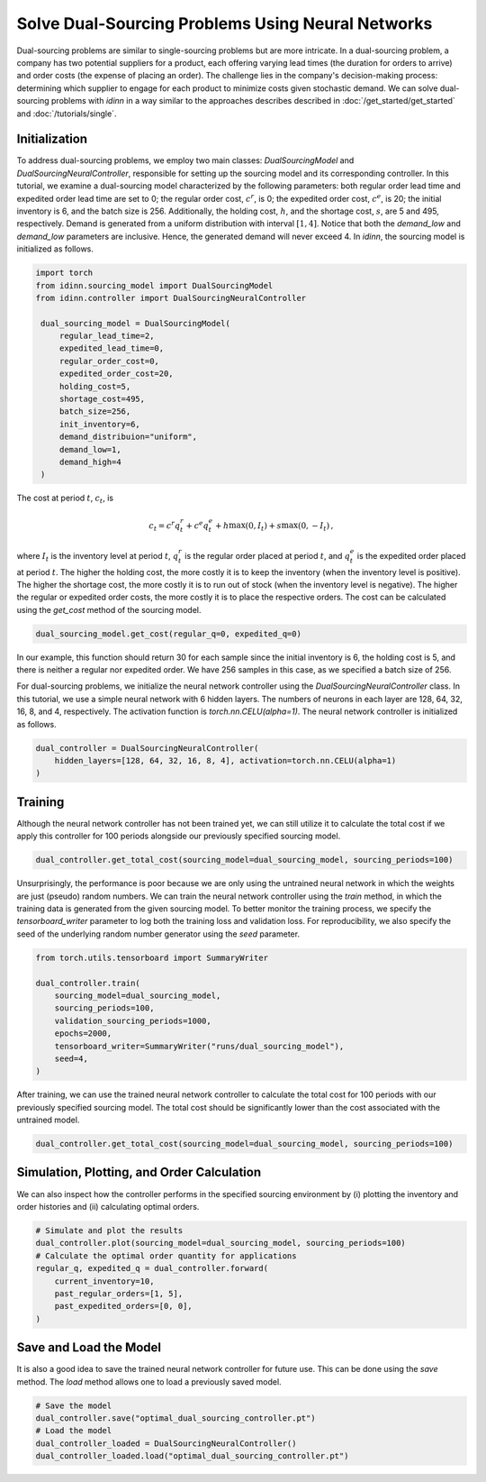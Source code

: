 Solve Dual-Sourcing Problems Using Neural Networks
==================================================

Dual-sourcing problems are similar to single-sourcing problems but are more intricate. In a dual-sourcing problem, a company has two potential suppliers for a product, each offering varying lead times (the duration for orders to arrive) and order costs (the expense of placing an order). The challenge lies in the company's decision-making process: determining which supplier to engage for each product to minimize costs given stochastic demand. We can solve dual-sourcing problems with `idinn` in a way similar to the approaches describes described in :doc:`/get_started/get_started` and :doc:`/tutorials/single`.

Initialization
--------------

To address dual-sourcing problems, we employ two main classes: `DualSourcingModel` and `DualSourcingNeuralController`, responsible for setting up the sourcing model and its corresponding controller. In this tutorial, we examine a dual-sourcing model characterized by the following parameters: both regular order lead time and expedited order lead time are set to 0; the regular order cost, :math:`c^r`, is 0; the expedited order cost, :math:`c^e`, is 20; the initial inventory is 6, and the batch size is 256. Additionally, the holding cost, :math:`h`, and the shortage cost, :math:`s`, are 5 and 495, respectively. Demand is generated from a uniform distribution with interval :math:`[1, 4]`. Notice that both the `demand_low` and `demand_low` parameters are inclusive. Hence, the generated demand will never exceed 4. In `idinn`, the sourcing model is initialized as follows.

.. code-block:: python
    
   import torch
   from idinn.sourcing_model import DualSourcingModel
   from idinn.controller import DualSourcingNeuralController

    dual_sourcing_model = DualSourcingModel(
        regular_lead_time=2,
        expedited_lead_time=0,
        regular_order_cost=0,
        expedited_order_cost=20,
        holding_cost=5,
        shortage_cost=495,
        batch_size=256,
        init_inventory=6,
        demand_distribuion="uniform",
        demand_low=1,
        demand_high=4
    )

The cost at period :math:`t`, :math:`c_t`, is

.. math::

   c_t = c^r q^r_t + c^e q^e_t + h \max(0, I_t) + s \max(0, - I_t)\,,

where :math:`I_t` is the inventory level at period :math:`t`, :math:`q^r_t` is the regular order placed at period :math:`t`, and :math:`q^e_t` is the expedited order placed at period :math:`t`. The higher the holding cost, the more costly it is to keep the inventory (when the inventory level is positive). The higher the shortage cost, the more costly it is to run out of stock (when the inventory level is negative). The higher the regular or expedited order costs, the more costly it is to place the respective orders. The cost can be calculated using the `get_cost` method of the sourcing model.

.. code-block:: python
    
   dual_sourcing_model.get_cost(regular_q=0, expedited_q=0)

In our example, this function should return 30 for each sample since the initial inventory is 6, the holding cost is 5, and there is neither a regular nor expedited order. We have 256 samples in this case, as we specified a batch size of 256.

For dual-sourcing problems, we initialize the neural network controller using the `DualSourcingNeuralController` class. In this tutorial, we use a simple neural network with 6 hidden layers. The numbers of neurons in each layer are 128, 64, 32, 16, 8, and 4, respectively. The activation function is `torch.nn.CELU(alpha=1)`. The neural network controller is initialized as follows.

.. code-block:: python

    dual_controller = DualSourcingNeuralController(
        hidden_layers=[128, 64, 32, 16, 8, 4], activation=torch.nn.CELU(alpha=1)
    )

Training
--------

Although the neural network controller has not been trained yet, we can still utilize it to calculate the total cost if we apply this controller for 100 periods alongside our previously specified sourcing model.

.. code-block:: python

    dual_controller.get_total_cost(sourcing_model=dual_sourcing_model, sourcing_periods=100)

Unsurprisingly, the performance is poor because we are only using the untrained neural network in which the weights are just (pseudo) random numbers. We can train the neural network controller using the `train` method, in which the training data is generated from the given sourcing model. To better monitor the training process, we specify the `tensorboard_writer` parameter to log both the training loss and validation loss. For reproducibility, we also specify the seed of the underlying random number generator using the  `seed` parameter.

.. code-block:: python

    from torch.utils.tensorboard import SummaryWriter

    dual_controller.train(
        sourcing_model=dual_sourcing_model,
        sourcing_periods=100,
        validation_sourcing_periods=1000,
        epochs=2000,
        tensorboard_writer=SummaryWriter("runs/dual_sourcing_model"),
        seed=4,
    )

After training, we can use the trained neural network controller to calculate the total cost for 100 periods with our previously specified sourcing model. The total cost should be significantly lower than the cost associated with the untrained model.

.. code-block:: python
    
    dual_controller.get_total_cost(sourcing_model=dual_sourcing_model, sourcing_periods=100)

Simulation, Plotting, and Order Calculation
------------------------------------------

We can also inspect how the controller performs in the specified sourcing environment by (i) plotting the inventory and order histories and (ii) calculating optimal orders.

.. code-block:: python

    # Simulate and plot the results
    dual_controller.plot(sourcing_model=dual_sourcing_model, sourcing_periods=100)
    # Calculate the optimal order quantity for applications
    regular_q, expedited_q = dual_controller.forward(
        current_inventory=10,
        past_regular_orders=[1, 5],
        past_expedited_orders=[0, 0],
    )

Save and Load the Model
-----------------------

It is also a good idea to save the trained neural network controller for future use. This can be done using the `save` method. The `load` method allows one to load a previously saved model.

.. code-block:: python

    # Save the model
    dual_controller.save("optimal_dual_sourcing_controller.pt")
    # Load the model
    dual_controller_loaded = DualSourcingNeuralController()
    dual_controller_loaded.load("optimal_dual_sourcing_controller.pt")